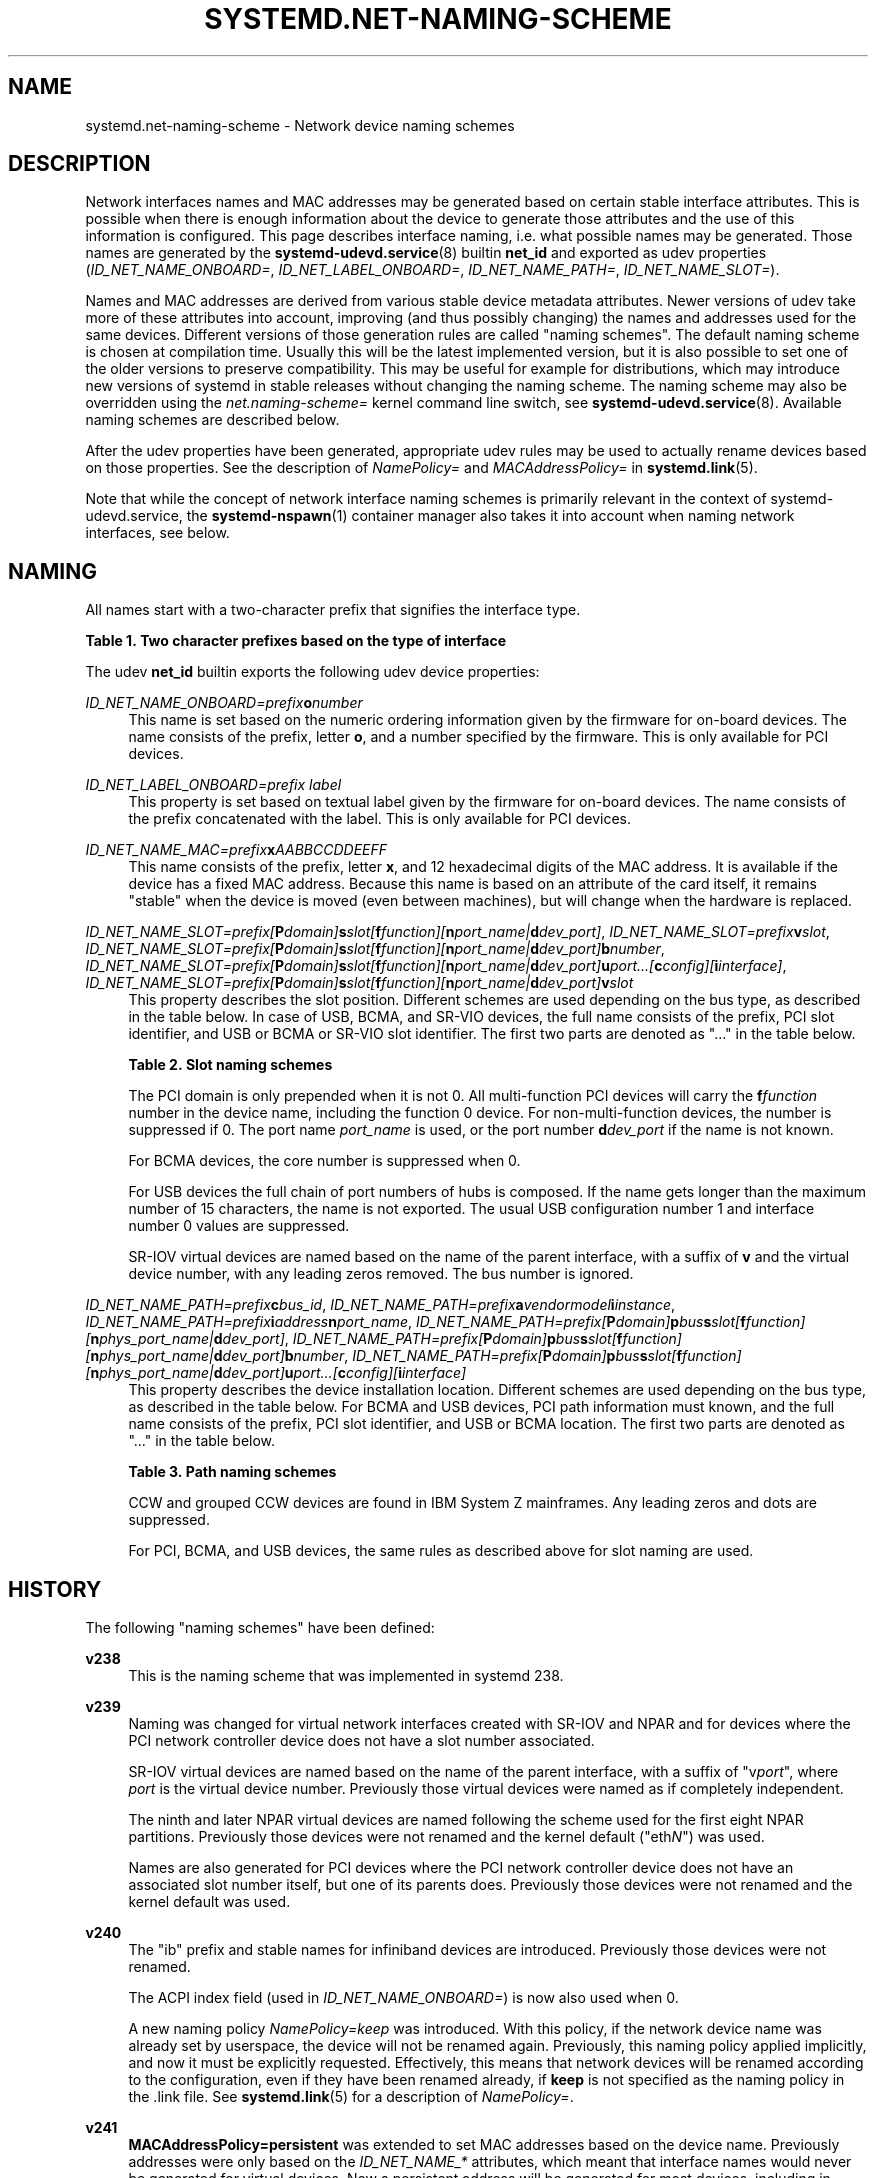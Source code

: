 '\" t
.TH "SYSTEMD\&.NET\-NAMING\-SCHEME" "7" "" "systemd 245" "systemd.net-naming-scheme"
.\" -----------------------------------------------------------------
.\" * Define some portability stuff
.\" -----------------------------------------------------------------
.\" ~~~~~~~~~~~~~~~~~~~~~~~~~~~~~~~~~~~~~~~~~~~~~~~~~~~~~~~~~~~~~~~~~
.\" http://bugs.debian.org/507673
.\" http://lists.gnu.org/archive/html/groff/2009-02/msg00013.html
.\" ~~~~~~~~~~~~~~~~~~~~~~~~~~~~~~~~~~~~~~~~~~~~~~~~~~~~~~~~~~~~~~~~~
.ie \n(.g .ds Aq \(aq
.el       .ds Aq '
.\" -----------------------------------------------------------------
.\" * set default formatting
.\" -----------------------------------------------------------------
.\" disable hyphenation
.nh
.\" disable justification (adjust text to left margin only)
.ad l
.\" -----------------------------------------------------------------
.\" * MAIN CONTENT STARTS HERE *
.\" -----------------------------------------------------------------
.SH "NAME"
systemd.net-naming-scheme \- Network device naming schemes
.SH "DESCRIPTION"
.PP
Network interfaces names and MAC addresses may be generated based on certain stable interface attributes\&. This is possible when there is enough information about the device to generate those attributes and the use of this information is configured\&. This page describes interface naming, i\&.e\&. what possible names may be generated\&. Those names are generated by the
\fBsystemd-udevd.service\fR(8)
builtin
\fBnet_id\fR
and exported as udev properties (\fIID_NET_NAME_ONBOARD=\fR,
\fIID_NET_LABEL_ONBOARD=\fR,
\fIID_NET_NAME_PATH=\fR,
\fIID_NET_NAME_SLOT=\fR)\&.
.PP
Names and MAC addresses are derived from various stable device metadata attributes\&. Newer versions of udev take more of these attributes into account, improving (and thus possibly changing) the names and addresses used for the same devices\&. Different versions of those generation rules are called "naming schemes"\&. The default naming scheme is chosen at compilation time\&. Usually this will be the latest implemented version, but it is also possible to set one of the older versions to preserve compatibility\&. This may be useful for example for distributions, which may introduce new versions of systemd in stable releases without changing the naming scheme\&. The naming scheme may also be overridden using the
\fInet\&.naming\-scheme=\fR
kernel command line switch, see
\fBsystemd-udevd.service\fR(8)\&. Available naming schemes are described below\&.
.PP
After the udev properties have been generated, appropriate udev rules may be used to actually rename devices based on those properties\&. See the description of
\fINamePolicy=\fR
and
\fIMACAddressPolicy=\fR
in
\fBsystemd.link\fR(5)\&.
.PP
Note that while the concept of network interface naming schemes is primarily relevant in the context of
systemd\-udevd\&.service, the
\fBsystemd-nspawn\fR(1)
container manager also takes it into account when naming network interfaces, see below\&.
.SH "NAMING"
.PP
All names start with a two\-character prefix that signifies the interface type\&.
.sp
.it 1 an-trap
.nr an-no-space-flag 1
.nr an-break-flag 1
.br
.B Table\ \&1.\ \&Two character prefixes based on the type of interface
.TS
allbox tab(:);
lB lB.
T{
Prefix
T}:T{
Description
T}
.T&
l l
l l
l l
l l
l l.
T{
\fBen\fR
T}:T{
Ethernet
T}
T{
\fBib\fR
T}:T{
InfiniBand
T}
T{
\fBsl\fR
T}:T{
Serial line IP (slip)
T}
T{
\fBwl\fR
T}:T{
Wireless local area network (WLAN)
T}
T{
\fBww\fR
T}:T{
Wireless wide area network (WWAN)
T}
.TE
.sp 1
.PP
The udev
\fBnet_id\fR
builtin exports the following udev device properties:
.PP
\fIID_NET_NAME_ONBOARD=\fR\fI\fIprefix\fR\fR\fI\fBo\fR\fR\fI\fInumber\fR\fR
.RS 4
This name is set based on the numeric ordering information given by the firmware for on\-board devices\&. The name consists of the prefix, letter
\fBo\fR, and a number specified by the firmware\&. This is only available for PCI devices\&.
.RE
.PP
\fIID_NET_LABEL_ONBOARD=\fR\fI\fIprefix\fR\fR\fI \fR\fI\fIlabel\fR\fR
.RS 4
This property is set based on textual label given by the firmware for on\-board devices\&. The name consists of the prefix concatenated with the label\&. This is only available for PCI devices\&.
.RE
.PP
\fIID_NET_NAME_MAC=\fR\fI\fIprefix\fR\fR\fI\fBx\fR\fR\fI\fIAABBCCDDEEFF\fR\fR
.RS 4
This name consists of the prefix, letter
\fBx\fR, and 12 hexadecimal digits of the MAC address\&. It is available if the device has a fixed MAC address\&. Because this name is based on an attribute of the card itself, it remains "stable" when the device is moved (even between machines), but will change when the hardware is replaced\&.
.RE
.PP
\fIID_NET_NAME_SLOT=\fR\fI\fIprefix\fR\fR\fI[\fR\fI\fBP\fR\fR\fI\fIdomain\fR\fR\fI]\fR\fI\fBs\fR\fR\fI\fIslot\fR\fR\fI[\fR\fI\fBf\fR\fR\fI\fIfunction\fR\fR\fI][\fR\fI\fBn\fR\fR\fI\fIport_name\fR\fR\fI|\fR\fI\fBd\fR\fR\fI\fIdev_port\fR\fR\fI]\fR, \fIID_NET_NAME_SLOT=\fR\fI\fIprefix\fR\fR\fI\fBv\fR\fR\fI\fIslot\fR\fR, \fIID_NET_NAME_SLOT=\fR\fI\fIprefix\fR\fR\fI[\fR\fI\fBP\fR\fR\fI\fIdomain\fR\fR\fI]\fR\fI\fBs\fR\fR\fI\fIslot\fR\fR\fI[\fR\fI\fBf\fR\fR\fI\fIfunction\fR\fR\fI][\fR\fI\fBn\fR\fR\fI\fIport_name\fR\fR\fI|\fR\fI\fBd\fR\fR\fI\fIdev_port\fR\fR\fI]\fR\fI\fBb\fR\fR\fI\fInumber\fR\fR, \fIID_NET_NAME_SLOT=\fR\fI\fIprefix\fR\fR\fI[\fR\fI\fBP\fR\fR\fI\fIdomain\fR\fR\fI]\fR\fI\fBs\fR\fR\fI\fIslot\fR\fR\fI[\fR\fI\fBf\fR\fR\fI\fIfunction\fR\fR\fI][\fR\fI\fBn\fR\fR\fI\fIport_name\fR\fR\fI|\fR\fI\fBd\fR\fR\fI\fIdev_port\fR\fR\fI]\fR\fI\fBu\fR\fR\fI\fIport\fR\fR\fI\&...[\fR\fI\fBc\fR\fR\fI\fIconfig\fR\fR\fI][\fR\fI\fBi\fR\fR\fI\fIinterface\fR\fR\fI]\fR, \fIID_NET_NAME_SLOT=\fR\fI\fIprefix\fR\fR\fI[\fR\fI\fBP\fR\fR\fI\fIdomain\fR\fR\fI]\fR\fI\fBs\fR\fR\fI\fIslot\fR\fR\fI[\fR\fI\fBf\fR\fR\fI\fIfunction\fR\fR\fI][\fR\fI\fBn\fR\fR\fI\fIport_name\fR\fR\fI|\fR\fI\fBd\fR\fR\fI\fIdev_port\fR\fR\fI]\fR\fI\fBv\fR\fR\fI\fIslot\fR\fR
.RS 4
This property describes the slot position\&. Different schemes are used depending on the bus type, as described in the table below\&. In case of USB, BCMA, and SR\-VIO devices, the full name consists of the prefix, PCI slot identifier, and USB or BCMA or SR\-VIO slot identifier\&. The first two parts are denoted as "\&..." in the table below\&.
.sp
.it 1 an-trap
.nr an-no-space-flag 1
.nr an-break-flag 1
.br
.B Table\ \&2.\ \&Slot naming schemes
.TS
allbox tab(:);
lB lB.
T{
Format
T}:T{
Description
T}
.T&
l l
l l
l l
l l
l l.
T{
\fIprefix\fR\ \&[\fBP\fR\fIdomain\fR]\ \&\fBs\fR\fIslot\fR\ \&[\fBf\fR\fIfunction\fR]\ \&[\fBn\fR\fIport_name\fR\ \&|\ \&\fBd\fR\fIdev_port\fR]
T}:T{
PCI slot number
T}
T{
\fIprefix\fR\ \&\fBv\fR\fIslot\fR
T}:T{
VIO slot number (IBM PowerVM)
T}
T{
\&...\ \&\fBb\fR\fInumber\fR
T}:T{
Broadcom bus (BCMA) core number
T}
T{
\&...\ \&\fBu\fR\fIport\fR\&...\ \&[\fBc\fR\fIconfig\fR]\ \&[\fBi\fR\fIinterface\fR]
T}:T{
USB port number chain
T}
T{
\&...\ \&\fBv\fR\fIslot\fR
T}:T{
SR\-VIO slot number
T}
.TE
.sp 1
The PCI domain is only prepended when it is not 0\&. All multi\-function PCI devices will carry the
\fBf\fR\fB\fIfunction\fR\fR
number in the device name, including the function 0 device\&. For non\-multi\-function devices, the number is suppressed if 0\&. The port name
\fIport_name\fR
is used, or the port number
\fBd\fR\fIdev_port\fR
if the name is not known\&.
.sp
For BCMA devices, the core number is suppressed when 0\&.
.sp
For USB devices the full chain of port numbers of hubs is composed\&. If the name gets longer than the maximum number of 15 characters, the name is not exported\&. The usual USB configuration number 1 and interface number 0 values are suppressed\&.
.sp
SR\-IOV virtual devices are named based on the name of the parent interface, with a suffix of
\fBv\fR
and the virtual device number, with any leading zeros removed\&. The bus number is ignored\&.
.RE
.PP
\fIID_NET_NAME_PATH=\fR\fI\fIprefix\fR\fR\fI\fBc\fR\fR\fI\fIbus_id\fR\fR, \fIID_NET_NAME_PATH=\fR\fI\fIprefix\fR\fR\fI\fBa\fR\fR\fI\fIvendor\fR\fR\fI\fImodel\fR\fR\fI\fBi\fR\fR\fI\fIinstance\fR\fR, \fIID_NET_NAME_PATH=\fR\fI\fIprefix\fR\fR\fI\fBi\fR\fR\fI\fIaddress\fR\fR\fI\fBn\fR\fR\fI\fIport_name\fR\fR, \fIID_NET_NAME_PATH=\fR\fI\fIprefix\fR\fR\fI[\fR\fI\fBP\fR\fR\fI\fIdomain\fR\fR\fI]\fR\fI\fBp\fR\fR\fI\fIbus\fR\fR\fI\fBs\fR\fR\fI\fIslot\fR\fR\fI[\fR\fI\fBf\fR\fR\fI\fIfunction\fR\fR\fI][\fR\fI\fBn\fR\fR\fI\fIphys_port_name\fR\fR\fI|\fR\fI\fBd\fR\fR\fI\fIdev_port\fR\fR\fI]\fR, \fIID_NET_NAME_PATH=\fR\fI\fIprefix\fR\fR\fI[\fR\fI\fBP\fR\fR\fI\fIdomain\fR\fR\fI]\fR\fI\fBp\fR\fR\fI\fIbus\fR\fR\fI\fBs\fR\fR\fI\fIslot\fR\fR\fI[\fR\fI\fBf\fR\fR\fI\fIfunction\fR\fR\fI][\fR\fI\fBn\fR\fR\fI\fIphys_port_name\fR\fR\fI|\fR\fI\fBd\fR\fR\fI\fIdev_port\fR\fR\fI]\fR\fI\fBb\fR\fR\fI\fInumber\fR\fR, \fIID_NET_NAME_PATH=\fR\fI\fIprefix\fR\fR\fI[\fR\fI\fBP\fR\fR\fI\fIdomain\fR\fR\fI]\fR\fI\fBp\fR\fR\fI\fIbus\fR\fR\fI\fBs\fR\fR\fI\fIslot\fR\fR\fI[\fR\fI\fBf\fR\fR\fI\fIfunction\fR\fR\fI][\fR\fI\fBn\fR\fR\fI\fIphys_port_name\fR\fR\fI|\fR\fI\fBd\fR\fR\fI\fIdev_port\fR\fR\fI]\fR\fI\fBu\fR\fR\fI\fIport\fR\fR\fI\&...[\fR\fI\fBc\fR\fR\fI\fIconfig\fR\fR\fI][\fR\fI\fBi\fR\fR\fI\fIinterface\fR\fR\fI]\fR
.RS 4
This property describes the device installation location\&. Different schemes are used depending on the bus type, as described in the table below\&. For BCMA and USB devices, PCI path information must known, and the full name consists of the prefix, PCI slot identifier, and USB or BCMA location\&. The first two parts are denoted as "\&..." in the table below\&.
.sp
.it 1 an-trap
.nr an-no-space-flag 1
.nr an-break-flag 1
.br
.B Table\ \&3.\ \&Path naming schemes
.TS
allbox tab(:);
lB lB.
T{
Format
T}:T{
Description
T}
.T&
l l
l l
l l
l l
l l
l l.
T{
\fIprefix\fR\ \&\fBc\fR\fIbus_id\fR
T}:T{
CCW or grouped CCW device identifier
T}
T{
\fIprefix\fR\ \&\fBa\fR\fIvendor\fR\ \&\fImodel\fR\ \&\fBi\fR\fIinstance\fR
T}:T{
ACPI path names for ARM64 platform devices
T}
T{
\fIprefix\fR\ \&\fBi\fR\fIaddress\fR\ \&\fBn\fR\fIport_name\fR
T}:T{
Netdevsim (simulated networking device) device number and port name
T}
T{
\fIprefix\fR\ \&[\fBP\fR\fIdomain\fR]\ \&\fBp\fR\fIbus\fR\ \&\fBs\fR\fIslot\fR\ \&[\fBf\fR\fIfunction\fR]\ \&[\fBn\fR\fIphys_port_name\fR\ \&|\ \&\fBd\fR\fIdev_port\fR]
T}:T{
PCI geographical location
T}
T{
\&...\ \&\fBb\fR\fInumber\fR
T}:T{
Broadcom bus (BCMA) core number
T}
T{
\&...\ \&\fBu\fR\fIport\fR\&...\ \&[\fBc\fR\fIconfig\fR]\ \&[\fBi\fR\fIinterface\fR]
T}:T{
USB port number chain
T}
.TE
.sp 1
CCW and grouped CCW devices are found in IBM System Z mainframes\&. Any leading zeros and dots are suppressed\&.
.sp
For PCI, BCMA, and USB devices, the same rules as described above for slot naming are used\&.
.RE
.SH "HISTORY"
.PP
The following "naming schemes" have been defined:
.PP
\fBv238\fR
.RS 4
This is the naming scheme that was implemented in systemd 238\&.
.RE
.PP
\fBv239\fR
.RS 4
Naming was changed for virtual network interfaces created with SR\-IOV and NPAR and for devices where the PCI network controller device does not have a slot number associated\&.
.sp
SR\-IOV virtual devices are named based on the name of the parent interface, with a suffix of
"v\fIport\fR", where
\fIport\fR
is the virtual device number\&. Previously those virtual devices were named as if completely independent\&.
.sp
The ninth and later NPAR virtual devices are named following the scheme used for the first eight NPAR partitions\&. Previously those devices were not renamed and the kernel default ("eth\fIN\fR") was used\&.
.sp
Names are also generated for PCI devices where the PCI network controller device does not have an associated slot number itself, but one of its parents does\&. Previously those devices were not renamed and the kernel default was used\&.
.RE
.PP
\fBv240\fR
.RS 4
The
"ib"
prefix and stable names for infiniband devices are introduced\&. Previously those devices were not renamed\&.
.sp
The ACPI index field (used in
\fIID_NET_NAME_ONBOARD=\fR) is now also used when 0\&.
.sp
A new naming policy
\fINamePolicy=keep\fR
was introduced\&. With this policy, if the network device name was already set by userspace, the device will not be renamed again\&. Previously, this naming policy applied implicitly, and now it must be explicitly requested\&. Effectively, this means that network devices will be renamed according to the configuration, even if they have been renamed already, if
\fBkeep\fR
is not specified as the naming policy in the
\&.link
file\&. See
\fBsystemd.link\fR(5)
for a description of
\fINamePolicy=\fR\&.
.RE
.PP
\fBv241\fR
.RS 4
\fBMACAddressPolicy=persistent\fR
was extended to set MAC addresses based on the device name\&. Previously addresses were only based on the
\fIID_NET_NAME_*\fR
attributes, which meant that interface names would never be generated for virtual devices\&. Now a persistent address will be generated for most devices, including in particular bridges\&.
.sp
Note: when userspace does not set a MAC address for a bridge device, the kernel will initially assign a random address, and then change it when the first device is enslaved to the bridge\&. With this naming policy change, bridges get a persistent MAC address based on the bridge name instead of the first enslaved device\&.
.RE
.PP
\fBv243\fR
.RS 4
Support for renaming netdevsim (simulated networking) devices was added\&. Previously those devices were not renamed\&.
.sp
Previously two\-letter interface type prefix was prepended to
\fIID_NET_LABEL_ONBOARD=\fR\&. This is not done anymore\&.
.RE
.PP
\fBv245\fR
.RS 4
When
\fBsystemd-nspawn\fR(1)
derives the name for the host side of the network interface created with
\fB\-\-network\-veth\fR
from the container name it previously simply truncated the result at 15 characters if longer (since that\*(Aqs the maximum length for network interface names)\&. From now on, for any interface name that would be longer than 15 characters the last 4 characters are set to a 24bit hash value of the full interface name\&. This way network interface name collisions between multiple similarly named containers (who only differ in container name suffix) should be less likely (but still possible, since the 24bit hash value is very small)\&.
.RE
.PP
Note that
\fBlatest\fR
may be used to denote the latest scheme known (to this particular version of systemd\&.
.SH "EXAMPLES"
.PP
\fBExample\ \&1.\ \&Using udevadm test\-builtin to display device properties\fR
.sp
.if n \{\
.RS 4
.\}
.nf
$ udevadm test\-builtin net_id /sys/class/net/enp0s31f6
\&.\&.\&.
Using default interface naming scheme \*(Aqv243\*(Aq\&.
ID_NET_NAMING_SCHEME=v243
ID_NET_NAME_MAC=enx54ee75cb1dc0
ID_OUI_FROM_DATABASE=Wistron InfoComm(Kunshan)Co\&.,Ltd\&.
ID_NET_NAME_PATH=enp0s31f6
\&.\&.\&.
.fi
.if n \{\
.RE
.\}
.PP
\fBExample\ \&2.\ \&PCI Ethernet card with firmware index "1"\fR
.sp
.if n \{\
.RS 4
.\}
.nf
ID_NET_NAME_ONBOARD=eno1
ID_NET_NAME_ONBOARD_LABEL=Ethernet Port 1
      
.fi
.if n \{\
.RE
.\}
.PP
\fBExample\ \&3.\ \&PCI Ethernet card in hotplug slot with firmware index number\fR
.sp
.if n \{\
.RS 4
.\}
.nf
# /sys/devices/pci0000:00/0000:00:1c\&.3/0000:05:00\&.0/net/ens1
ID_NET_NAME_MAC=enx000000000466
ID_NET_NAME_PATH=enp5s0
ID_NET_NAME_SLOT=ens1
.fi
.if n \{\
.RE
.\}
.PP
\fBExample\ \&4.\ \&PCI Ethernet multi\-function card with 2 ports\fR
.sp
.if n \{\
.RS 4
.\}
.nf
# /sys/devices/pci0000:00/0000:00:1c\&.0/0000:02:00\&.0/net/enp2s0f0
ID_NET_NAME_MAC=enx78e7d1ea46da
ID_NET_NAME_PATH=enp2s0f0

# /sys/devices/pci0000:00/0000:00:1c\&.0/0000:02:00\&.1/net/enp2s0f1
ID_NET_NAME_MAC=enx78e7d1ea46dc
ID_NET_NAME_PATH=enp2s0f1
.fi
.if n \{\
.RE
.\}
.PP
\fBExample\ \&5.\ \&PCI WLAN card\fR
.sp
.if n \{\
.RS 4
.\}
.nf
# /sys/devices/pci0000:00/0000:00:1c\&.1/0000:03:00\&.0/net/wlp3s0
ID_NET_NAME_MAC=wlx0024d7e31130
ID_NET_NAME_PATH=wlp3s0
.fi
.if n \{\
.RE
.\}
.PP
\fBExample\ \&6.\ \&PCI IB host adapter with 2 ports\fR
.sp
.if n \{\
.RS 4
.\}
.nf
# /sys/devices/pci0000:00/0000:00:03\&.0/0000:15:00\&.0/net/ibp21s0f0
ID_NET_NAME_PATH=ibp21s0f0

# /sys/devices/pci0000:00/0000:00:03\&.0/0000:15:00\&.1/net/ibp21s0f1
ID_NET_NAME_PATH=ibp21s0f1
.fi
.if n \{\
.RE
.\}
.PP
\fBExample\ \&7.\ \&USB built\-in 3G modem\fR
.sp
.if n \{\
.RS 4
.\}
.nf
# /sys/devices/pci0000:00/0000:00:1d\&.0/usb2/2\-1/2\-1\&.4/2\-1\&.4:1\&.6/net/wwp0s29u1u4i6
ID_NET_NAME_MAC=wwx028037ec0200
ID_NET_NAME_PATH=wwp0s29u1u4i6
.fi
.if n \{\
.RE
.\}
.PP
\fBExample\ \&8.\ \&USB Android phone\fR
.sp
.if n \{\
.RS 4
.\}
.nf
# /sys/devices/pci0000:00/0000:00:1d\&.0/usb2/2\-1/2\-1\&.2/2\-1\&.2:1\&.0/net/enp0s29u1u2
ID_NET_NAME_MAC=enxd626b3450fb5
ID_NET_NAME_PATH=enp0s29u1u2
.fi
.if n \{\
.RE
.\}
.PP
\fBExample\ \&9.\ \&s390 grouped CCW interface\fR
.sp
.if n \{\
.RS 4
.\}
.nf
# /sys/devices/css0/0\&.0\&.0007/0\&.0\&.f5f0/group_device/net/encf5f0
ID_NET_NAME_MAC=enx026d3c00000a
ID_NET_NAME_PATH=encf5f0
.fi
.if n \{\
.RE
.\}
.SH "SEE ALSO"
.PP
\fBudev\fR(7),
\fBudevadm\fR(8),
\m[blue]\fBPredictable Network Interface Names\fR\m[]\&\s-2\u[1]\d\s+2,
\fBsystemd-nspawn\fR(1)
.SH "NOTES"
.IP " 1." 4
Predictable Network Interface Names
.RS 4
\%https://systemd.io/PREDICTABLE_INTERFACE_NAMES
.RE

